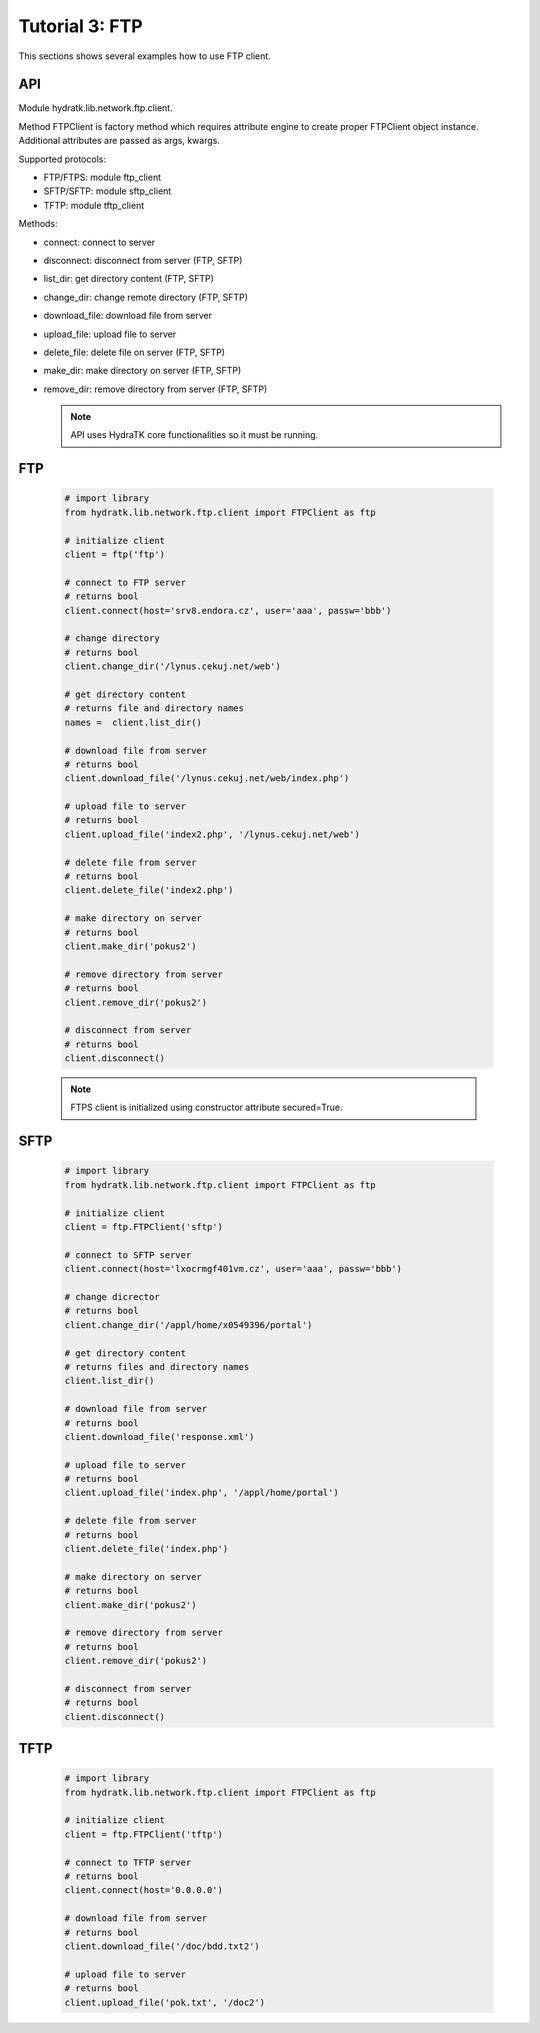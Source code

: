 .. _tutor_network_tut3_ftp:

Tutorial 3: FTP
===============

This sections shows several examples how to use FTP client.

API
^^^

Module hydratk.lib.network.ftp.client.

Method FTPClient is factory method which requires attribute engine to create 
proper FTPClient object instance. Additional attributes are passed as args, kwargs. 

Supported protocols:

* FTP/FTPS: module ftp_client
* SFTP/SFTP: module sftp_client
* TFTP: module tftp_client

Methods:

* connect: connect to server
* disconnect: disconnect from server (FTP, SFTP)
* list_dir: get directory content (FTP, SFTP)
* change_dir: change remote directory (FTP, SFTP)
* download_file: download file from server
* upload_file: upload file to server
* delete_file: delete file on server (FTP, SFTP)
* make_dir: make directory on server (FTP, SFTP)
* remove_dir: remove directory from server (FTP, SFTP)

  .. note::
   
     API uses HydraTK core functionalities so it must be running.

FTP
^^^

  .. code-block:: python
  
     # import library
     from hydratk.lib.network.ftp.client import FTPClient as ftp
    
     # initialize client
     client = ftp('ftp')
     
     # connect to FTP server
     # returns bool
     client.connect(host='srv8.endora.cz', user='aaa', passw='bbb')
     
     # change directory
     # returns bool
     client.change_dir('/lynus.cekuj.net/web')
     
     # get directory content
     # returns file and directory names
     names =  client.list_dir()
     
     # download file from server
     # returns bool
     client.download_file('/lynus.cekuj.net/web/index.php') 
     
     # upload file to server
     # returns bool
     client.upload_file('index2.php', '/lynus.cekuj.net/web')
     
     # delete file from server
     # returns bool
     client.delete_file('index2.php')
     
     # make directory on server
     # returns bool
     client.make_dir('pokus2')
     
     # remove directory from server
     # returns bool
     client.remove_dir('pokus2')   
     
     # disconnect from server
     # returns bool
     client.disconnect()
     
  .. note::
   
     FTPS client is initialized using constructor attribute secured=True.     

SFTP
^^^^ 

  .. code-block:: python
  
     # import library
     from hydratk.lib.network.ftp.client import FTPClient as ftp
    
     # initialize client 
     client = ftp.FTPClient('sftp')
  
     # connect to SFTP server
     client.connect(host='lxocrmgf401vm.cz', user='aaa', passw='bbb')
     
     # change dicrector
     # returns bool
     client.change_dir('/appl/home/x0549396/portal')
     
     # get directory content
     # returns files and directory names
     client.list_dir()

     # download file from server
     # returns bool
     client.download_file('response.xml')

     # upload file to server
     # returns bool
     client.upload_file('index.php', '/appl/home/portal')
     
     # delete file from server
     # returns bool
     client.delete_file('index.php')
     
     # make directory on server
     # returns bool
     client.make_dir('pokus2')
     
     # remove directory from server
     # returns bool
     client.remove_dir('pokus2')   
     
     # disconnect from server
     # returns bool
     client.disconnect()     

TFTP
^^^^

  .. code-block:: python
  
     # import library
     from hydratk.lib.network.ftp.client import FTPClient as ftp
    
     # initialize client 
     client = ftp.FTPClient('tftp')
     
     # connect to TFTP server
     # returns bool
     client.connect(host='0.0.0.0')  
     
     # download file from server
     # returns bool
     client.download_file('/doc/bdd.txt2')  
     
     # upload file to server
     # returns bool
     client.upload_file('pok.txt', '/doc2') 